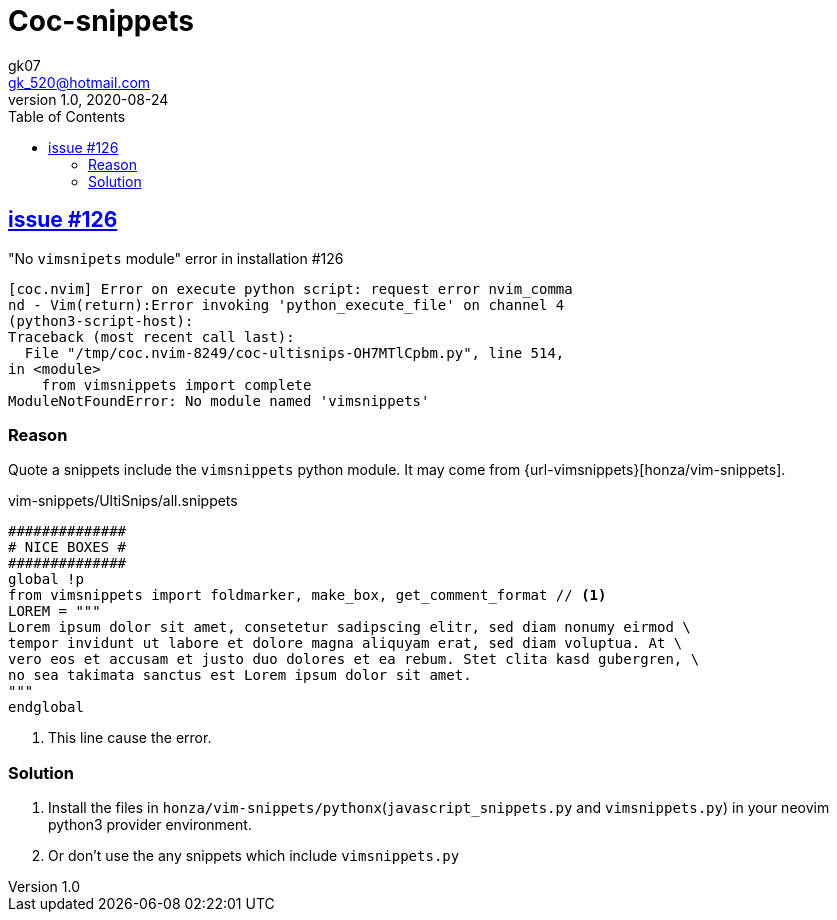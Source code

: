 = Coc-snippets
:toc:
:icon: font
gk07 <gk_520@hotmail.com>
v1.0, 2020-08-24
// v{revnumber}, {docdate}
:library: Asciidoctor
ifdef::asciidoctor[]
:source-highlighter: coderay
endif::asciidoctor[]
:idprefix:
:stylesheet: asciidoc.css
:imagesdir: images
:includesdir: includes
//:title-logo-image: image:logo.png[pdfwidth=3.00in,align=center]
//:backend: docbook45
//:backend: html5
//:doctype: book
//:sectids!:
:plus: &#43;

// refs
:url-github: https://github.com/Kunkgg
//:url-blog: http-to-my-blog
:url-coc-snippets-issue-126: https://github.com/neoclide/coc-snippets/issues/126
:url-vim-sinppets: https://github.com/honza/vim-snippets

== {url-coc-snippets-issue-126}[issue #126]

."No `vimsnipets` module" error in installation #126
....
[coc.nvim] Error on execute python script: request error nvim_comma
nd - Vim(return):Error invoking 'python_execute_file' on channel 4
(python3-script-host):
Traceback (most recent call last):
  File "/tmp/coc.nvim-8249/coc-ultisnips-OH7MTlCpbm.py", line 514,
in <module>
    from vimsnippets import complete
ModuleNotFoundError: No module named 'vimsnippets'
....

=== Reason

Quote a snippets include the `vimsnippets` python module.
It may come from {url-vimsnippets}[honza/vim-snippets].

.vim-snippets/UltiSnips/all.snippets
[source, snippets]
----
##############
# NICE BOXES #
##############
global !p
from vimsnippets import foldmarker, make_box, get_comment_format // <.>
LOREM = """
Lorem ipsum dolor sit amet, consetetur sadipscing elitr, sed diam nonumy eirmod \
tempor invidunt ut labore et dolore magna aliquyam erat, sed diam voluptua. At \
vero eos et accusam et justo duo dolores et ea rebum. Stet clita kasd gubergren, \
no sea takimata sanctus est Lorem ipsum dolor sit amet.
"""
endglobal
----
<.> This line cause the error.

=== Solution

. Install the files in `honza/vim-snippets/pythonx`(`javascript_snippets.py`
and `vimsnippets.py`) in your neovim python3 provider environment.
. Or don't use the any snippets which include `vimsnippets.py`
